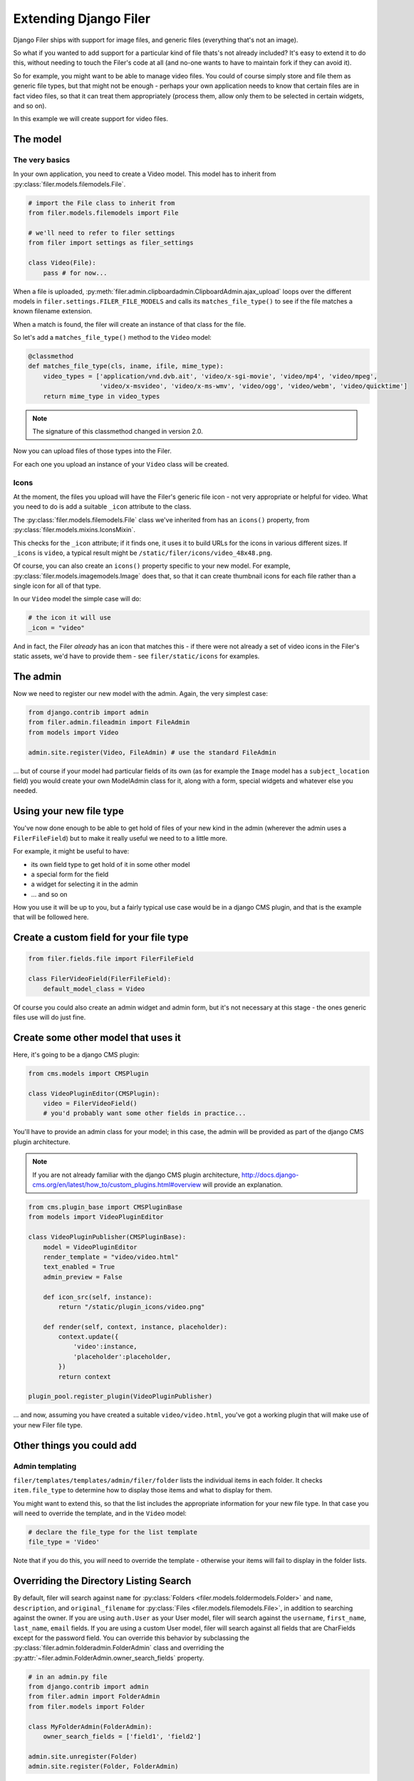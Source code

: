 .. _extending_filer:

Extending Django Filer
======================

Django Filer ships with support for image files, and generic files (everything
that's not an image).

So what if you wanted to add support for a particular kind of file thats's not already included?
It's easy to extend it to do this, without needing to touch the Filer's code at all
(and no-one wants to have to maintain fork if they can avoid it).

So for example, you might want to be able to manage video files. You could of
course simply store and file them as generic file types, but that might not be
enough - perhaps your own application needs to know that certain files are in
fact video files, so that it can treat them appropriately (process them, allow
only them to be selected in certain widgets, and so on).

In this example we will create support for video files.

The model
---------

The very basics
...............

In your own application, you need to create a Video model. This model has to inherit from :py:class:`filer.models.filemodels.File`.

.. code-block:: python

    # import the File class to inherit from
    from filer.models.filemodels import File

    # we'll need to refer to filer settings
    from filer import settings as filer_settings

    class Video(File):
        pass # for now...


When a file is uploaded, :py:meth:`filer.admin.clipboardadmin.ClipboardAdmin.ajax_upload` loops over the different models in ``filer.settings.FILER_FILE_MODELS`` and calls its ``matches_file_type()`` to see if the file matches a known filename extension.

When a match is found, the filer will create an instance of that class for the file.

So let's add a ``matches_file_type()`` method to the ``Video`` model:

.. code-block:: python

    @classmethod
    def matches_file_type(cls, iname, ifile, mime_type):
        video_types = ['application/vnd.dvb.ait', 'video/x-sgi-movie', 'video/mp4', 'video/mpeg',
                       'video/x-msvideo', 'video/x-ms-wmv', 'video/ogg', 'video/webm', 'video/quicktime']
        return mime_type in video_types

.. note:: The signature of this classmethod changed in version 2.0.

Now you can upload files of those types into the Filer.

For each one you upload an instance of your ``Video`` class will be created.


Icons
.....

At the moment, the files you upload will have the Filer's generic file icon - not very appropriate or helpful for video. What you need to do is add a suitable ``_icon`` attribute to the class.

The :py:class:`filer.models.filemodels.File` class we've inherited from has an ``icons()`` property, from :py:class:`filer.models.mixins.IconsMixin`.

This checks for the ``_icon`` attribute; if it finds one, it uses it to build URLs for the icons in various different sizes. If ``_icons`` is ``video``, a typical result might be ``/static/filer/icons/video_48x48.png``.

Of course, you can also create an ``icons()`` property specific to your new model. For example, :py:class:`filer.models.imagemodels.Image` does that, so that it can create thumbnail icons for each file rather than a single icon for all of that type.

In our ``Video`` model the simple case will do:

.. code-block:: python

        # the icon it will use
        _icon = "video"

And in fact, the Filer *already* has an icon that matches this - if there were not already a set of video icons in the Filer's static assets, we'd have to provide them - see ``filer/static/icons`` for examples.

The admin
---------

Now we need to register our new model with the admin. Again, the very simplest case:

.. code-block:: python

    from django.contrib import admin
    from filer.admin.fileadmin import FileAdmin
    from models import Video

    admin.site.register(Video, FileAdmin) # use the standard FileAdmin

... but of course if your model had particular fields of its own (as for example the ``Image`` model has a ``subject_location`` field) you would create your own ModelAdmin class for it, along with a form, special widgets and whatever else you needed.

Using your new file type
------------------------

You've now done enough to be able to get hold of files of your new kind in the admin (wherever the admin uses a ``FilerFileField``) but to make it really useful we need to to a little more.

For example, it might be useful to have:

* its own field type to get hold of it in some other model
* a special form for the field
* a widget for selecting it in the admin
* ... and so on

How you use it will be up to you, but a fairly typical use case would be in a django CMS plugin, and that is the example that will be followed here.

Create a custom field for your file type
----------------------------------------

.. code-block:: python

    from filer.fields.file import FilerFileField

    class FilerVideoField(FilerFileField):
        default_model_class = Video

Of course you could also create an admin widget and admin form, but it's not necessary at this stage - the ones generic files use will do just fine.


Create some other model that uses it
------------------------------------

Here, it's going to be a django CMS plugin:

.. code-block:: python

    from cms.models import CMSPlugin

    class VideoPluginEditor(CMSPlugin):
        video = FilerVideoField()
        # you'd probably want some other fields in practice...

You'll have to provide an admin class for your model; in this case, the admin will be provided as part of the django CMS plugin architecture.

.. note::

    If you are not already familiar with the django CMS plugin architecture, http://docs.django-cms.org/en/latest/how_to/custom_plugins.html#overview will provide an explanation.

.. code-block:: python

    from cms.plugin_base import CMSPluginBase
    from models import VideoPluginEditor

    class VideoPluginPublisher(CMSPluginBase):
        model = VideoPluginEditor
        render_template = "video/video.html"
        text_enabled = True
        admin_preview = False

        def icon_src(self, instance):
            return "/static/plugin_icons/video.png"

        def render(self, context, instance, placeholder):
            context.update({
                'video':instance,
                'placeholder':placeholder,
            })
            return context

    plugin_pool.register_plugin(VideoPluginPublisher)

... and now, assuming you have created a suitable ``video/video.html``, you've got a working plugin that will make use of your new Filer file type.

Other things you could add
--------------------------

Admin templating
................

``filer/templates/templates/admin/filer/folder`` lists the individual items in each folder.
It checks ``item.file_type`` to determine how to display those items and what to display for them.

You might want to extend this, so that the list includes the appropriate information for your new file type.
In that case you will need to override the template, and in the ``Video`` model:

.. code-block:: python

        # declare the file_type for the list template
        file_type = 'Video'

Note that if you do this, you *will* need to override the template - otherwise your items will fail to display in the folder lists.

Overriding the Directory Listing Search
---------------------------------------

By default, filer will search against ``name`` for :py:class:`Folders
<filer.models.foldermodels.Folder>` and ``name``, ``description``, and
``original_filename`` for :py:class:`Files <filer.models.filemodels.File>`, in
addition to searching against the owner.  If you are using ``auth.User`` as
your User model, filer will search against the ``username``, ``first_name``,
``last_name``, ``email`` fields.  If you are using a custom User model, filer
will search against all fields that are CharFields except for the password
field.  You can override this behavior by subclassing the
:py:class:`filer.admin.folderadmin.FolderAdmin` class and overriding the
:py:attr:`~filer.admin.FolderAdmin.owner_search_fields` property.

.. code-block:: python

    # in an admin.py file
    from django.contrib import admin
    from filer.admin import FolderAdmin
    from filer.models import Folder

    class MyFolderAdmin(FolderAdmin):
        owner_search_fields = ['field1', 'field2']

    admin.site.unregister(Folder)
    admin.site.register(Folder, FolderAdmin)

You can also override the search behavior for :py:class:`Folders<filer.models.foldermodels.Folder>`.
Just override :py:attr:`~filer.admin.folderadmin.FolderAdmin.search_fields` by subclassing
the :py:class:`filer.admin.folderadmin.FolderAdmin`. It works as described in
`Django's docs <https://docs.djangoproject.com/en/1.8/ref/contrib/admin/#django.contrib.admin.ModelAdmin.search_fields>`_. E.g.:


.. code-block:: python

    # in an admin.py file
    class MyFolderAdmin(FolderAdmin):
        search_fields = ['=field1', '^field2']

    admin.site.unregister(Folder)
    admin.site.register(Folder, MyFolderAdmin)

Providing custom Image model
----------------------------

As the ``Image`` model is special, a different way to implement custom Image model is required, which uses the Django
`swappable models <https://docs.djangoproject.com/en/2.0/topics/auth/customizing/#substituting-a-custom-user-model>`_ interface.

Defining the model
..................

First a custom model must be defined; it should inherit from BaseImage, the basic abstract class:

.. code-block:: python

    from filer.models.abstract.BaseImage

    class CustomImage(BaseImage):
        my_field = models.CharField(max_length=10)

        class Meta(BaseImage.Meta):
            # You must define a meta with en explicit app_label
            app_label = 'myapp'
            default_manager_name = 'objects'

The model can be defined in any installed application declared **after** ``django-filer``.

``BaseImage`` defines the following fields (plus the basic fields defined in ``File``):

 * default_alt_text
 * default_caption
 * subject_location

you may add whatever fields you need, just like any other model.

..warning: ``app_label`` in ``Meta`` must be explicitly defined.


Customize the admin
...................

If you added fields in your custom Image model, you have to customize the admin too:


.. code-block:: python

    from django.contrib import admin
    from filer.admin.imageadmin import ImageAdmin


    Image = load_model(filer_settings.FILER_IMAGE_MODEL)

    class CustomImageAdmin(ImageAdmin):
        # your custom code
        pass

    # Using build_fieldsets allows to easily integrate common field in the admin
    # Don't define fieldsets in the ModelAdmin above and add the custom fields
    # to the ``extra_main_fields`` or ``extra_fieldsets`` as shown below
    CustomImageAdmin.fieldsets = CustomImageAdmin.build_fieldsets(
        extra_main_fields=('default_alt_text', 'default_caption', 'my_field'...),
        extra_fieldsets=(
            ('Subject Location', {
                'fields': ('subject_location',),
                'classes': ('collapse',),
            }),
        )
    )

    # Unregister the default admin
    admin.site.unregister(Image)
    # Register your own
    admin.site.register(Image, CustomImageAdmin)

Swap the Image model
....................

Set ``FILER_IMAGE_MODEL`` to the path of your custom model:


.. code-block:: python

    FILER_IMAGE_MODEL = 'myapp.CustomImage'


Concrete exemple: CSV model which only accepts \*.csv files
-----------------------------------------------------------

In this example, we will stick together all already viewed parts above :
we will create a specific CSV file model which will have custom fields and
file's extension detection
(you could add more robust verification than what is done in the example).


Defining the model
..................

First a custom model must be defined; it must inherits from File at least.

.. code-block:: python

    # myapp/models.py
    from chardet.universaldetector import UniversalDetector
    import csv
    from os.path import splitext
    from django.db import models
    from django.utils.translation import ugettext_lazy as _
    from filer.models.filemodels import File

    class ExtensionFileMixin:
        """
        A little mixin which checks that a file matches specific file_type via a list of
        allowed extensions.
        """
        filename_extensions = []

        @classmethod
        def matches_file_type(cls, iname, ifile, request):
            ext = splitext(iname)[1].lower()
            return ext in cls.filename_extensions and super().matches_file_type(
                iname, ifile, request
            )


    class CSV(ExtensionFileMixin, File):
        """
        only accepts *.csv files and store some usefull informations to read it.
        """
        _icon = "spreadsheet"
        filename_extensions = [".csv"]
        delimiter = models.CharField(_("Delimiteur"), max_length=1, null=True, blank=False)
        quotechars = models.CharField(
            _("Séparateur de chaîne de caractères"), max_length=1, null=True, blank=False
        )
        encoding = models.CharField(_("Encodage"), max_length=20, null=True, blank=False)

        class Meta:
            verbose_name = _("Tableur CSV")
            verbose_name_plural = _("Tableurs CSV")

        def save(self, *args, **kwargs):
            if (
                not self.encoding
                or not self.delimiter
                or self.quotechar is None
                or self.has_header is None
            ):
                sniffer = csv.Sniffer()
                detector = UniversalDetector()
                self.file.seek(0)
                lines = []
                i = 0
                length = 0
                for line in self.file:
                    if not line:
                        continue
                    if length < 1024 or i < 5:
                        i += 1
                        length += len(line)
                        lines.append(line)
                    if not self.encoding:
                        detector.feed(line)
                        if detector.done:
                            self.encoding = detector.result['encoding']
                    if self.encoding and length > 1024 and i >= 5:
                        break
                if not self.encoding:
                    raise ValueError('Can not detect the file encoding.')
                detector.close()
                lines = bytes("\n", encoding=self.encoding).join(lines)
                lines = lines.decode(self.encoding)
                dialect = sniffer.sniff(lines)
                self.delimiter = dialect.delimiter
                self.quotechar = dialect.quotechar
                self.has_header = sniffer.has_header(lines)
                self.file.seek(0)
            return super().save(*args, **kwargs)
        save.alters_data = True

Then, do not forget to add this model to `FILER_FILE_MODELS` in `settings.py`


.. code-block:: python

    # myproject/settings.py

    FILER_FILE_MODELS = (
        "myapp.CSV",
        "filer.Image",
        "filer.File",
    )


Defining the model fields, widgets and form field
.................................................

.. code-block:: python

    # myapp/fields.py

    from filer.fields.file import AdminFileFormField, AdminFileWidget
    from myapp.models import CSV


    class AdminExtensionFileWidget(AdminFileWidget):
        dz_template_name = 'admin/myapp/widgets/admin_file.html'

        def get_context(self, name, value, attrs):
            context = super().get_context(name, value, attrs)
            if isinstance(self.rel.model, ExtensionFileMixin):
                context['allowed_extensions'] = self.rel.model.filename_extensions
            return context

    class AdminExtensionFileFormField(AdminFileFormField):
        widget = AdminExtensionFileWidget


    class FilerCSVField(FilerFileField):
        default_form_class = AdminExtensionFileFormField
        default_model_class = CSV


Add extra options to the admin Dropzone
.......................................

This will avoid to store wrong files when drag'n drop a file which has an invalid extension.
Uploaded file won't be uploaded : Dropzone will reject it ASAP.

.. code-block:: html

    <!-- admin/myapp/widgets/admin_file.html -->

    {% include 'admin/filer/widgets/admin_file.html' %}
    {% if camelized_id and allowed_extensions %}
        <script type="text/javascript">
            Dropzone.options.{{ camelized_id }}Dz = {
                acceptedFiles : '{{ allowed_extensions|join:',' }}',
            };
        </script>
    {% endif %}
